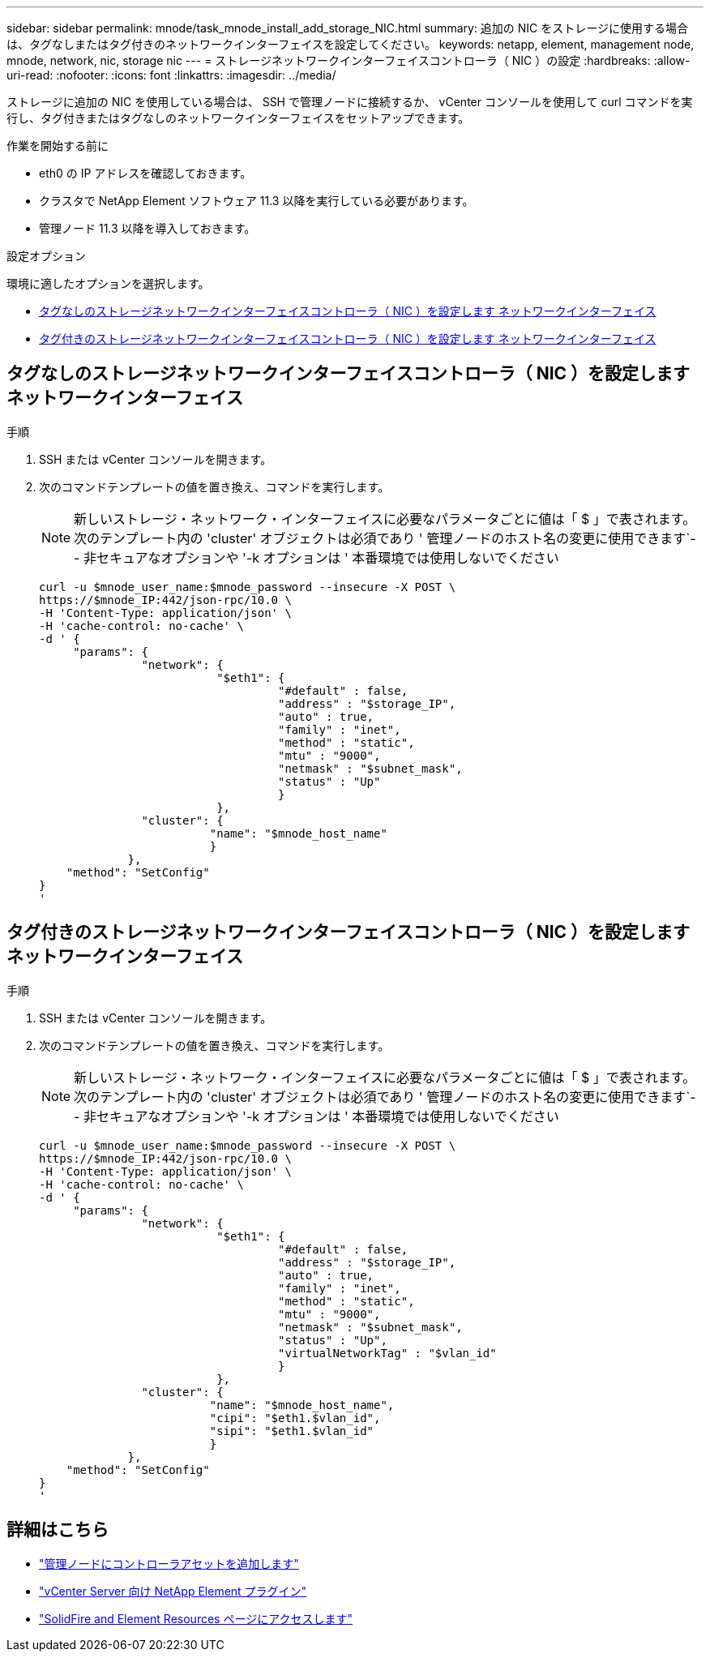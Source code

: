 ---
sidebar: sidebar 
permalink: mnode/task_mnode_install_add_storage_NIC.html 
summary: 追加の NIC をストレージに使用する場合は、タグなしまたはタグ付きのネットワークインターフェイスを設定してください。 
keywords: netapp, element, management node, mnode, network, nic, storage nic 
---
= ストレージネットワークインターフェイスコントローラ（ NIC ）の設定
:hardbreaks:
:allow-uri-read: 
:nofooter: 
:icons: font
:linkattrs: 
:imagesdir: ../media/


[role="lead"]
ストレージに追加の NIC を使用している場合は、 SSH で管理ノードに接続するか、 vCenter コンソールを使用して curl コマンドを実行し、タグ付きまたはタグなしのネットワークインターフェイスをセットアップできます。

.作業を開始する前に
* eth0 の IP アドレスを確認しておきます。
* クラスタで NetApp Element ソフトウェア 11.3 以降を実行している必要があります。
* 管理ノード 11.3 以降を導入しておきます。


.設定オプション
環境に適したオプションを選択します。

* <<タグなしのストレージネットワークインターフェイスコントローラ（ NIC ）を設定します ネットワークインターフェイス>>
* <<タグ付きのストレージネットワークインターフェイスコントローラ（ NIC ）を設定します ネットワークインターフェイス>>




== タグなしのストレージネットワークインターフェイスコントローラ（ NIC ）を設定します ネットワークインターフェイス

.手順
. SSH または vCenter コンソールを開きます。
. 次のコマンドテンプレートの値を置き換え、コマンドを実行します。
+

NOTE: 新しいストレージ・ネットワーク・インターフェイスに必要なパラメータごとに値は「 $ 」で表されます。次のテンプレート内の 'cluster' オブジェクトは必須であり ' 管理ノードのホスト名の変更に使用できます`-- 非セキュアなオプションや '-k オプションは ' 本番環境では使用しないでください

+
[listing]
----
curl -u $mnode_user_name:$mnode_password --insecure -X POST \
https://$mnode_IP:442/json-rpc/10.0 \
-H 'Content-Type: application/json' \
-H 'cache-control: no-cache' \
-d ' {
     "params": {
               "network": {
                          "$eth1": {
                                   "#default" : false,
                                   "address" : "$storage_IP",
                                   "auto" : true,
                                   "family" : "inet",
                                   "method" : "static",
                                   "mtu" : "9000",
                                   "netmask" : "$subnet_mask",
                                   "status" : "Up"
                                   }
                          },
               "cluster": {
                         "name": "$mnode_host_name"
                         }
             },
    "method": "SetConfig"
}
'
----




== タグ付きのストレージネットワークインターフェイスコントローラ（ NIC ）を設定します ネットワークインターフェイス

.手順
. SSH または vCenter コンソールを開きます。
. 次のコマンドテンプレートの値を置き換え、コマンドを実行します。
+

NOTE: 新しいストレージ・ネットワーク・インターフェイスに必要なパラメータごとに値は「 $ 」で表されます。次のテンプレート内の 'cluster' オブジェクトは必須であり ' 管理ノードのホスト名の変更に使用できます`-- 非セキュアなオプションや '-k オプションは ' 本番環境では使用しないでください

+
[listing]
----
curl -u $mnode_user_name:$mnode_password --insecure -X POST \
https://$mnode_IP:442/json-rpc/10.0 \
-H 'Content-Type: application/json' \
-H 'cache-control: no-cache' \
-d ' {
     "params": {
               "network": {
                          "$eth1": {
                                   "#default" : false,
                                   "address" : "$storage_IP",
                                   "auto" : true,
                                   "family" : "inet",
                                   "method" : "static",
                                   "mtu" : "9000",
                                   "netmask" : "$subnet_mask",
                                   "status" : "Up",
                                   "virtualNetworkTag" : "$vlan_id"
                                   }
                          },
               "cluster": {
                         "name": "$mnode_host_name",
                         "cipi": "$eth1.$vlan_id",
                         "sipi": "$eth1.$vlan_id"
                         }
             },
    "method": "SetConfig"
}
'
----


[discrete]
== 詳細はこちら

* link:task_mnode_add_assets.html["管理ノードにコントローラアセットを追加します"]
* https://docs.netapp.com/us-en/vcp/index.html["vCenter Server 向け NetApp Element プラグイン"^]
* https://www.netapp.com/data-storage/solidfire/documentation["SolidFire and Element Resources ページにアクセスします"^]

